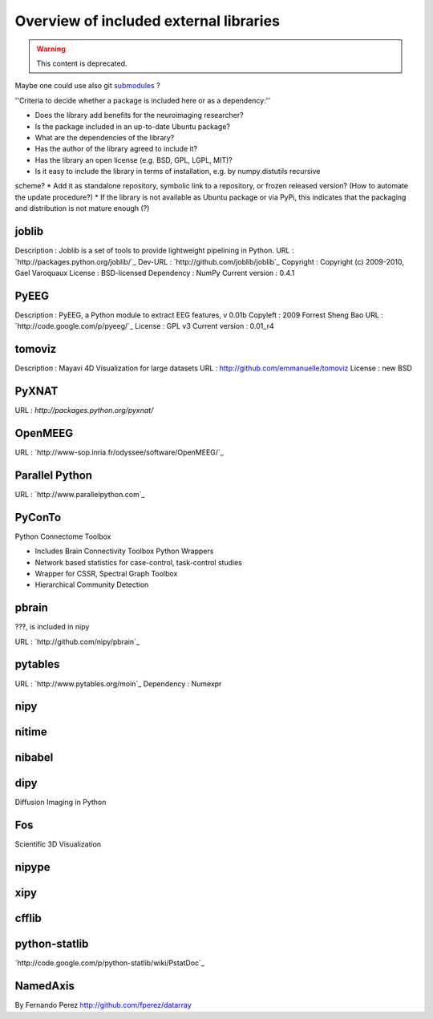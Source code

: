 .. _external-index:

=======================================
Overview of included external libraries
=======================================

.. warning:: This content is deprecated.

.. note: Remember to update the .gitignore in the root folder not to include the git repositories.
Maybe one could use also git `submodules <http://www.kernel.org/pub/software/scm/git/docs/user-manual.html#submodules>`_ ?

''Criteria to decide whether a package is included here or as a dependency:''

* Does the library add benefits for the neuroimaging researcher?
* Is the package included in an up-to-date Ubuntu package?
* What are the dependencies of the library?
* Has the author of the library agreed to include it?
* Has the library an open license (e.g. BSD, GPL, LGPL, MIT)?
* Is it easy to include the library in terms of installation, e.g. by numpy.distutils recursive
scheme? 
* Add it as standalone repository, symbolic link to a repository, or frozen released version?
(How to automate the update procedure?) 
* If the library is not available as Ubuntu package or via PyPi, this indicates that the packaging and distribution
is not mature enough (?)


joblib
------
Description : Joblib is a set of tools to provide lightweight pipelining in Python.
URL : `http://packages.python.org/joblib/`_
Dev-URL : `http://github.com/joblib/joblib`_
Copyright : Copyright (c) 2009-2010, Gael Varoquaux
License : BSD-licensed
Dependency : NumPy
Current version : 0.4.1

PyEEG
-----
Description : PyEEG, a Python module to extract EEG features, v 0.01b
Copyleft : 2009 Forrest Sheng Bao
URL : `http://code.google.com/p/pyeeg/`_
License : GPL v3
Current version : 0.01_r4

tomoviz
-------
Description : Mayavi 4D Visualization for large datasets
URL : http://github.com/emmanuelle/tomoviz
License : new BSD

PyXNAT
------

URL : `http://packages.python.org/pyxnat/`

OpenMEEG
--------
URL : `http://www-sop.inria.fr/odyssee/software/OpenMEEG/`_


Parallel Python
---------------
URL : `http://www.parallelpython.com`_

PyConTo
-------
Python Connectome Toolbox

* Includes Brain Connectivity Toolbox Python Wrappers
* Network based statistics for case-control, task-control studies
* Wrapper for CSSR, Spectral Graph Toolbox
* Hierarchical Community Detection

pbrain
------
???, is included in nipy

URL : `http://github.com/nipy/pbrain`_

pytables
--------

URL : `http://www.pytables.org/moin`_
Dependency : Numexpr

nipy
----

nitime
------

nibabel
-------

dipy
----
Diffusion Imaging in Python

Fos
---
Scientific 3D Visualization

nipype
------

xipy
----

cfflib
------

python-statlib
--------------
`http://code.google.com/p/python-statlib/wiki/PstatDoc`_

NamedAxis
---------
By Fernando Perez `<http://github.com/fperez/datarray>`_
